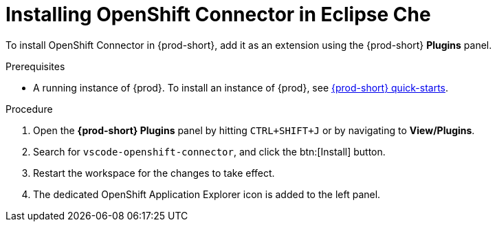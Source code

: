 // using-openshift-connector-in-eclipse-che

[id="installing-openshift-connector-in-eclipse-che_{context}"]

= Installing OpenShift Connector in Eclipse Che

To install OpenShift Connector in {prod-short}, add it as an extension using the {prod-short} *Plugins* panel.

.Prerequisites

* A running instance of {prod}. To install an instance of {prod}, see link:{site-baseurl}che-7/che-quick-starts/[{prod-short} quick-starts].

.Procedure

. Open the *{prod-short} Plugins* panel by hitting `CTRL+SHIFT+J` or by navigating to *View/Plugins*.
. Search for `vscode-openshift-connector`, and click the btn:[Install] button.
. Restart the workspace for the changes to take effect.
. The dedicated OpenShift Application Explorer icon is added to the left panel.

////
.Additional resources
* A bulleted list of links to other material closely related to the contents of the procedure module.
* Currently, modules cannot include xrefs, so you cannot include links to other content in your collection. If you need to link to another assembly, add the xref to the assembly that includes this module.
* For more details on writing procedure modules, see the link:https://github.com/redhat-documentation/modular-docs#modular-documentation-reference-guide[Modular Documentation Reference Guide].
* Use a consistent system for file names, IDs, and titles. For tips, see _Anchor Names and File Names_ in link:https://github.com/redhat-documentation/modular-docs#modular-documentation-reference-guide[Modular Documentation Reference Guide].
////
